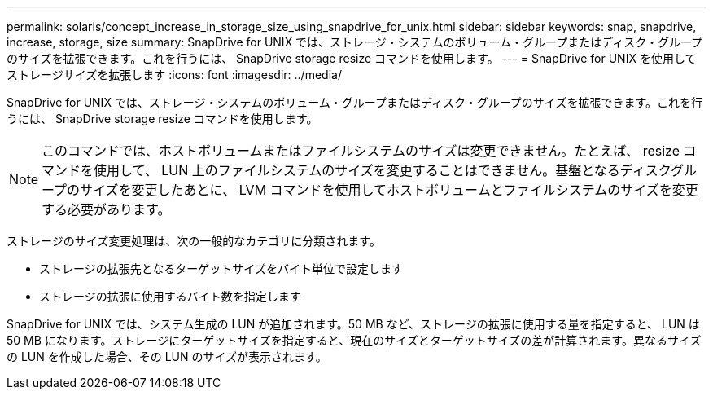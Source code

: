 ---
permalink: solaris/concept_increase_in_storage_size_using_snapdrive_for_unix.html 
sidebar: sidebar 
keywords: snap, snapdrive, increase, storage, size 
summary: SnapDrive for UNIX では、ストレージ・システムのボリューム・グループまたはディスク・グループのサイズを拡張できます。これを行うには、 SnapDrive storage resize コマンドを使用します。 
---
= SnapDrive for UNIX を使用してストレージサイズを拡張します
:icons: font
:imagesdir: ../media/


[role="lead"]
SnapDrive for UNIX では、ストレージ・システムのボリューム・グループまたはディスク・グループのサイズを拡張できます。これを行うには、 SnapDrive storage resize コマンドを使用します。


NOTE: このコマンドでは、ホストボリュームまたはファイルシステムのサイズは変更できません。たとえば、 resize コマンドを使用して、 LUN 上のファイルシステムのサイズを変更することはできません。基盤となるディスクグループのサイズを変更したあとに、 LVM コマンドを使用してホストボリュームとファイルシステムのサイズを変更する必要があります。

ストレージのサイズ変更処理は、次の一般的なカテゴリに分類されます。

* ストレージの拡張先となるターゲットサイズをバイト単位で設定します
* ストレージの拡張に使用するバイト数を指定します


SnapDrive for UNIX では、システム生成の LUN が追加されます。50 MB など、ストレージの拡張に使用する量を指定すると、 LUN は 50 MB になります。ストレージにターゲットサイズを指定すると、現在のサイズとターゲットサイズの差が計算されます。異なるサイズの LUN を作成した場合、その LUN のサイズが表示されます。
